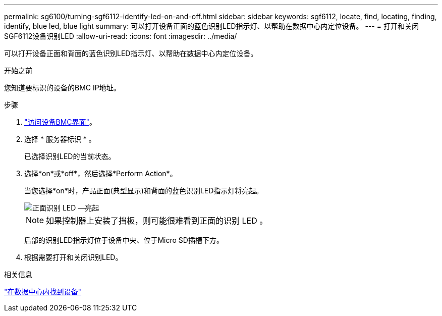---
permalink: sg6100/turning-sgf6112-identify-led-on-and-off.html 
sidebar: sidebar 
keywords: sgf6112, locate, find, locating, finding, identify, blue led, blue light 
summary: 可以打开设备正面的蓝色识别LED指示灯、以帮助在数据中心内定位设备。 
---
= 打开和关闭SGF6112设备识别LED
:allow-uri-read: 
:icons: font
:imagesdir: ../media/


[role="lead"]
可以打开设备正面和背面的蓝色识别LED指示灯、以帮助在数据中心内定位设备。

.开始之前
您知道要标识的设备的BMC IP地址。

.步骤
. link:../installconfig/accessing-bmc-interface.html["访问设备BMC界面"]。
. 选择 * 服务器标识 * 。
+
已选择识别LED的当前状态。

. 选择*on*或*off*，然后选择*Perform Action*。
+
当您选择*on*时，产品正面(典型显示)和背面的蓝色识别LED指示灯将亮起。

+
image::../media/sgf6112_front_panel_service_led_on.png[正面识别 LED —亮起]

+

NOTE: 如果控制器上安装了挡板，则可能很难看到正面的识别 LED 。

+
后部的识别LED指示灯位于设备中央、位于Micro SD插槽下方。

. 根据需要打开和关闭识别LED。


.相关信息
link:locating-sgf6112-in-data-center.html["在数据中心内找到设备"]
